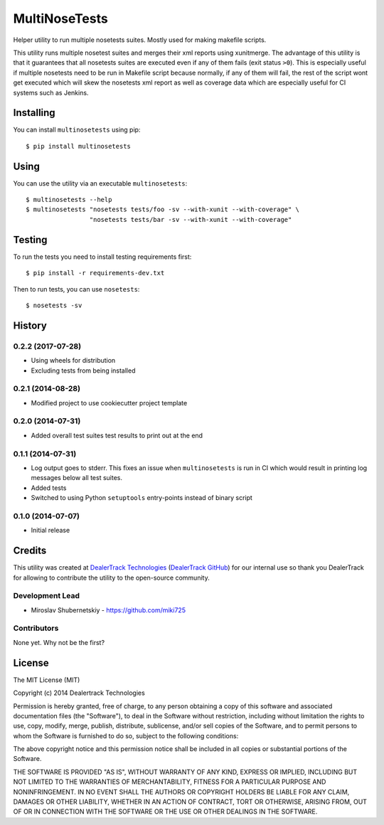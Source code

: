 ==============
MultiNoseTests
==============

.. image:: https://badge.fury.io/py/multinosetests.png
    :target: http://badge.fury.io/py/multinosetests

.. image:: https://travis-ci.org/dealertrack/multinosetests.png?branch=master
    :target: https://travis-ci.org/dealertrack/multinosetests

.. image:: https://coveralls.io/repos/dealertrack/multinosetests/badge.png?branch=master
    :target: https://coveralls.io/r/dealertrack/multinosetests?branch=master

Helper utility to run multiple nosetests suites.
Mostly used for making makefile scripts.

This utility runs multiple nosetest suites and merges their
xml reports using xunitmerge. The advantage of this utility
is that it guarantees that all nosetests suites are executed
even if any of them fails (exit status ``>0``). This is especially
useful if multiple nosetests need to be run in Makefile script
because normally, if any of them will fail, the rest of the
script wont get executed which will skew the nosetests xml
report as well as coverage data which are especially useful
for CI systems such as Jenkins.

Installing
----------

You can install ``multinosetests`` using pip::

    $ pip install multinosetests

Using
-----

You can use the utility via an executable ``multinosetests``::

    $ multinosetests --help
    $ multinosetests "nosetests tests/foo -sv --with-xunit --with-coverage" \
                     "nosetests tests/bar -sv --with-xunit --with-coverage"

Testing
-------

To run the tests you need to install testing requirements first::

    $ pip install -r requirements-dev.txt

Then to run tests, you can use ``nosetests``::

    $ nosetests -sv




History
-------

0.2.2 (2017-07-28)
~~~~~~~~~~~~~~~~~~

* Using wheels for distribution
* Excluding tests from being installed

0.2.1 (2014-08-28)
~~~~~~~~~~~~~~~~~~

* Modified project to use cookiecutter project template

0.2.0 (2014-07-31)
~~~~~~~~~~~~~~~~~~

* Added overall test suites test results to print out at the end

0.1.1 (2014-07-31)
~~~~~~~~~~~~~~~~~~

* Log output goes to stderr.
  This fixes an issue when ``multinosetests`` is run in CI
  which would result in printing log messages below all test suites.
* Added tests
* Switched to using Python ``setuptools`` entry-points instead of
  binary script

0.1.0 (2014-07-07)
~~~~~~~~~~~~~~~~~~

* Initial release


Credits
-------

This utility was created at `DealerTrack Technologies`_
(`DealerTrack GitHub`_) for our internal use so thank you
DealerTrack for allowing to contribute the utility
to the open-source community.

Development Lead
~~~~~~~~~~~~~~~~

* Miroslav Shubernetskiy - https://github.com/miki725

Contributors
~~~~~~~~~~~~

None yet. Why not be the first?


.. _DealerTrack GitHub: https://github.com/Dealertrack
.. _DealerTrack Technologies: https://www.dealertrack.com


License
-------

The MIT License (MIT)

Copyright (c) 2014 Dealertrack Technologies

Permission is hereby granted, free of charge, to any person obtaining a copy
of this software and associated documentation files (the "Software"), to deal
in the Software without restriction, including without limitation the rights
to use, copy, modify, merge, publish, distribute, sublicense, and/or sell
copies of the Software, and to permit persons to whom the Software is
furnished to do so, subject to the following conditions:

The above copyright notice and this permission notice shall be included in all
copies or substantial portions of the Software.

THE SOFTWARE IS PROVIDED "AS IS", WITHOUT WARRANTY OF ANY KIND, EXPRESS OR
IMPLIED, INCLUDING BUT NOT LIMITED TO THE WARRANTIES OF MERCHANTABILITY,
FITNESS FOR A PARTICULAR PURPOSE AND NONINFRINGEMENT. IN NO EVENT SHALL THE
AUTHORS OR COPYRIGHT HOLDERS BE LIABLE FOR ANY CLAIM, DAMAGES OR OTHER
LIABILITY, WHETHER IN AN ACTION OF CONTRACT, TORT OR OTHERWISE, ARISING FROM,
OUT OF OR IN CONNECTION WITH THE SOFTWARE OR THE USE OR OTHER DEALINGS IN THE
SOFTWARE.


